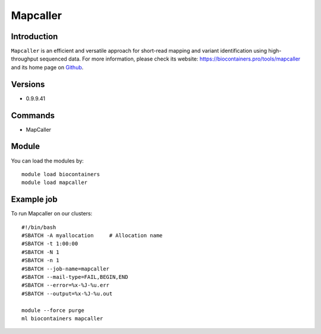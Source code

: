.. _backbone-label:

Mapcaller
==============================

Introduction
~~~~~~~~
``Mapcaller`` is an efficient and versatile approach for short-read mapping and variant identification using high-throughput sequenced data. For more information, please check its website: https://biocontainers.pro/tools/mapcaller and its home page on `Github`_.

Versions
~~~~~~~~
- 0.9.9.41

Commands
~~~~~~~
- MapCaller

Module
~~~~~~~~
You can load the modules by::
    
    module load biocontainers
    module load mapcaller

Example job
~~~~~
To run Mapcaller on our clusters::

    #!/bin/bash
    #SBATCH -A myallocation     # Allocation name 
    #SBATCH -t 1:00:00
    #SBATCH -N 1
    #SBATCH -n 1
    #SBATCH --job-name=mapcaller
    #SBATCH --mail-type=FAIL,BEGIN,END
    #SBATCH --error=%x-%J-%u.err
    #SBATCH --output=%x-%J-%u.out

    module --force purge
    ml biocontainers mapcaller

.. _Github: https://github.com/hsinnan75/MapCaller